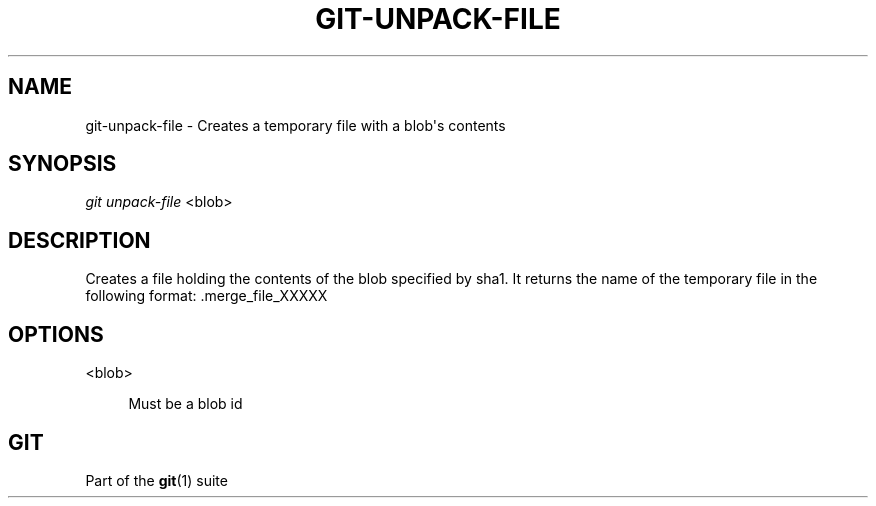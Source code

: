 '\" t
.\"     Title: git-unpack-file
.\"    Author: [FIXME: author] [see http://www.docbook.org/tdg5/en/html/author]
.\" Generator: DocBook XSL Stylesheets v1.79.2 <http://docbook.sf.net/>
.\"      Date: 2023-10-15
.\"    Manual: Git Manual
.\"    Source: Git 2.42.0.windows.2.7.g00d549773a
.\"  Language: English
.\"
.TH "GIT\-UNPACK\-FILE" "1" "2023\-10\-15" "Git 2\&.42\&.0\&.windows\&.2\&" "Git Manual"
.\" -----------------------------------------------------------------
.\" * Define some portability stuff
.\" -----------------------------------------------------------------
.\" ~~~~~~~~~~~~~~~~~~~~~~~~~~~~~~~~~~~~~~~~~~~~~~~~~~~~~~~~~~~~~~~~~
.\" http://bugs.debian.org/507673
.\" http://lists.gnu.org/archive/html/groff/2009-02/msg00013.html
.\" ~~~~~~~~~~~~~~~~~~~~~~~~~~~~~~~~~~~~~~~~~~~~~~~~~~~~~~~~~~~~~~~~~
.ie \n(.g .ds Aq \(aq
.el       .ds Aq '
.\" -----------------------------------------------------------------
.\" * set default formatting
.\" -----------------------------------------------------------------
.\" disable hyphenation
.nh
.\" disable justification (adjust text to left margin only)
.ad l
.\" -----------------------------------------------------------------
.\" * MAIN CONTENT STARTS HERE *
.\" -----------------------------------------------------------------


.SH "NAME"
git-unpack-file \- Creates a temporary file with a blob\*(Aqs contents
.SH "SYNOPSIS"

.sp
.nf
\fIgit unpack\-file\fR <blob>
.fi
.sp


.SH "DESCRIPTION"

.sp
Creates a file holding the contents of the blob specified by sha1\&. It returns the name of the temporary file in the following format: \&.merge_file_XXXXX

.SH "OPTIONS"



.PP
<blob>
.RS 4



Must be a blob id

.RE

.SH "GIT"

.sp
Part of the \fBgit\fR(1) suite


